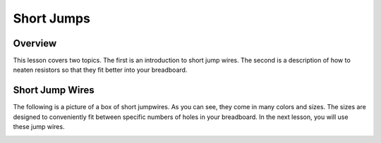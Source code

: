 Short Jumps
=============

Overview
--------

This lesson covers two topics. The first is an introduction to short jump wires. The second is a description of how to neaten resistors so that they fit better into your breadboard.  

Short Jump Wires
-----------------

The following is a picture of a box of short jumpwires. As you can see, they come in many colors and sizes. The sizes are designed to conveniently fit between specific numbers of holes in your breadboard. In the next lesson, you will use these jump wires.

.. image:: images/shortjumpwires.PNG
